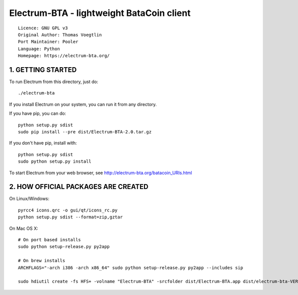Electrum-BTA - lightweight BataCoin client
==========================================

::

  Licence: GNU GPL v3
  Original Author: Thomas Voegtlin
  Port Maintainer: Pooler
  Language: Python
  Homepage: https://electrum-bta.org/



1. GETTING STARTED
------------------

To run Electrum from this directory, just do::

    ./electrum-bta

If you install Electrum on your system, you can run it from any
directory.

If you have pip, you can do::

    python setup.py sdist
    sudo pip install --pre dist/Electrum-BTA-2.0.tar.gz


If you don't have pip, install with::

    python setup.py sdist
    sudo python setup.py install



To start Electrum from your web browser, see
http://electrum-bta.org/batacoin_URIs.html



2. HOW OFFICIAL PACKAGES ARE CREATED
------------------------------------

On Linux/Windows::

    pyrcc4 icons.qrc -o gui/qt/icons_rc.py
    python setup.py sdist --format=zip,gztar

On Mac OS X::

    # On port based installs
    sudo python setup-release.py py2app

    # On brew installs
    ARCHFLAGS="-arch i386 -arch x86_64" sudo python setup-release.py py2app --includes sip

    sudo hdiutil create -fs HFS+ -volname "Electrum-BTA" -srcfolder dist/Electrum-BTA.app dist/electrum-bta-VERSION-macosx.dmg
